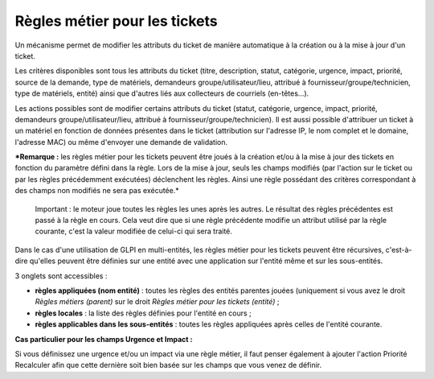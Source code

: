 Règles métier pour les tickets
==============================

Un mécanisme permet de modifier les attributs du ticket de manière automatique à la création ou à la mise à jour d'un ticket.

Les critères disponibles sont tous les attributs du ticket (titre, description, statut, catégorie, urgence, impact, priorité, source de la demande, type de matériels, demandeurs groupe/utilisateur/lieu, attribué à fournisseur/groupe/technicien, type de matériels, entité) ainsi que d'autres liés aux collecteurs de courriels (en-têtes...).

Les actions possibles sont de modifier certains attributs du ticket (statut, catégorie, urgence, impact, priorité, demandeurs groupe/utilisateur/lieu, attribué à fournisseur/groupe/technicien). Il est aussi possible d'attribuer un ticket à un matériel en fonction de données présentes dans le ticket (attribution sur l'adresse IP, le nom complet et le domaine, l'adresse MAC) ou même d'envoyer une demande de validation.

***Remarque :** les règles métier pour les tickets peuvent être joués à la création et/ou à la mise à jour des tickets en fonction du paramètre défini dans la règle. Lors de la mise à jour, seuls les champs modifiés (par l'action sur le ticket ou par les règles précédemment exécutées) déclenchent les règles. Ainsi une règle possédant des critères correspondant à des champs non modifiés ne sera pas exécutée.*

    Important : le moteur joue toutes les règles les unes après les autres. Le résultat des règles précédentes est passé à la règle en cours. Cela veut dire que si une règle précédente modifie un attribut utilisé par la règle courante, c'est la valeur modifiée de celui-ci qui sera traité.

Dans le cas d'une utilisation de GLPI en multi-entités, les règles métier pour les tickets peuvent être récursives, c'est-à-dire qu'elles peuvent être définies sur une entité avec une application sur l'entité même et sur les sous-entités.

3 onglets sont accessibles :

- **règles appliquées (nom entité)** : toutes les règles des entités parentes jouées (uniquement si vous avez le droit *Règles métiers (parent)* sur le droit *Règles métier pour les tickets (entité)* ;
- **règles locales** : la liste des règles définies pour l'entité en cours ;
- **règles applicables dans les sous-entités** : toutes les règles appliquées après celles de l'entité courante.

**Cas particulier pour les champs Urgence et Impact :**

Si vous définissez une urgence et/ou un impact via une règle métier, il faut penser également à ajouter l'action Priorité Recalculer afin que cette dernière soit bien basée sur les champs que vous venez de définir.

